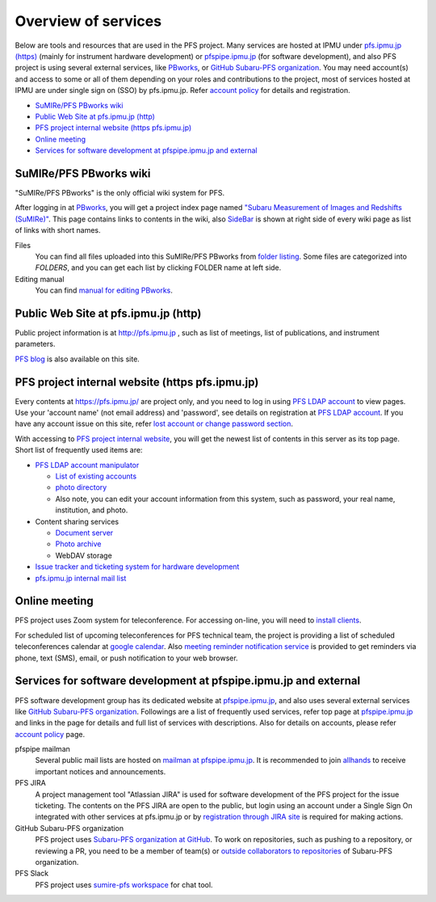 Overview of services
******

Below are tools and resources that are used in the PFS project. 
Many services are hosted at IPMU under `pfs.ipmu.jp (https) <https://pfs.ipmu.jp>`_ 
(mainly for instrument hardware development) or 
`pfspipe.ipmu.jp <pfspipe.ipmu.jp>`_ (for software development), and also PFS 
project is using several external services, like 
`PBworks <http://sumire.pbworks.com/>`_, or 
`GitHub Subaru-PFS organization <https://github.com/Subaru-PFS>`_. 
You may need account(s) and access to some or all of them depending on your 
roles and contributions to the project, most of services hosted at IPMU are 
under single sign on (SSO) by pfs.ipmu.jp. 
Refer `account policy <account.rst>`_ for details and registration. 

* `SuMIRe/PFS PBworks wiki`_
* `Public Web Site at pfs.ipmu.jp (http)`_
* `PFS project internal website (https pfs.ipmu.jp)`_
* `Online meeting`_
* `Services for software development at pfspipe.ipmu.jp and external`_

SuMIRe/PFS PBworks wiki
------

"SuMIRe/PFS PBworks" is the only official wiki system for PFS. 

After logging in at `PBworks <http://sumire.pbworks.com/>`_, 
you will get a project index page named 
`"Subaru Measurement of Images and Redshifts (SuMIRe)" <https://sumire.pbworks.com/w/Subaru%20Measurement%20of%20Images%20and%20Redshifts%20%28SuMIRe%29>`_. 
This page contains links to contents in the wiki, also 
`SideBar <https://sumire.pbworks.com/w/SideBar>`_ is shown at right side of 
every wiki page as list of links with short names. 

Files
  You can find all files uploaded into this SuMIRe/PFS PBworks from 
  `folder listing <http://sumire.pbworks.com/w/browse/#view=ViewAllFiles>`_.
  Some files are categorized into *FOLDERS*, and you can get each list by 
  clicking FOLDER name at left side. 
Editing manual
  You can find `manual for editing PBworks <http://usermanual.pbworks.com/>`_. 


Public Web Site at pfs.ipmu.jp (http)
------

Public project information is at http://pfs.ipmu.jp , 
such as list of meetings, list of publications, and instrument parameters. 

`PFS blog <http://pfs.ipmu.jp/blog/>`_ is also available on this site. 

PFS project internal website (https pfs.ipmu.jp)
------

Every contents at https://pfs.ipmu.jp/ are project only, and you 
need to log in using `PFS LDAP account <account.rst>`_ to view pages. 
Use your 'account name' (not email address) and 'password', see details on 
registration at `PFS LDAP account <account.rst>`_.
If you have any account issue on this site, refer 
`lost account or change password section <account.rst#lost-account-or-change-password>`_.

With accessing to `PFS project internal website <https://pfs.ipmu.jp/>`_, 
you will get the newest list of contents in this server as its top page. 
Short list of frequently used items are:

* `PFS LDAP account manipulator <https://pfs.ipmu.jp/ldap-manip/>`_

  * `List of existing accounts <https://pfs.ipmu.jp/ldap-manip/view_all.cgi>`_
  * `photo directory <https://pfs.ipmu.jp/ldap-manip/view_allphoto.cgi>`_
  * Also note, you can edit your account information from this system, 
    such as password, your real name, institution, and photo. 

* Content sharing services

  * `Document server <https://pfs.ipmu.jp/docsrv/>`_
  * `Photo archive <https://pfs.ipmu.jp/photo/>`_
  * WebDAV storage

* `Issue tracker and ticketing system for hardware development <https://pfs.ipmu.jp/bts/>`_
* `pfs.ipmu.jp internal mail list <https://pfs.ipmu.jp/mailman/listinfo>`_

Online meeting
------

PFS project uses Zoom system for teleconference. 
For accessing on-line, you will need to `install clients <https://zoom.us/download>`_.

For scheduled list of upcoming teleconferences for PFS technical team, 
the project is providing a list of scheduled teleconferences calendar at 
`google calendar <https://calendar.google.com/calendar/embed?src=su0pbsaull17etlj62tet5anm0%40group.calendar.google.com>`_.
Also `meeting reminder notification service <https://pfs.ipmu.jp/notification/>`_ 
is provided to get reminders via phone, text (SMS), email, or push notification 
to your web browser. 

Services for software development at pfspipe.ipmu.jp and external
------

PFS software development group has its dedicated website at 
`pfspipe.ipmu.jp <https://pfspipe.ipmu.jp/>`_, and also uses several external 
services like `GitHub Subaru-PFS organization <https://github.com/Subaru-PFS>`_. 
Followings are a list of frequently used services, refer top page at 
`pfspipe.ipmu.jp <https://pfspipe.ipmu.jp/>`_ and links in the page 
for details and full list of services with descriptions. 
Also for details on accounts, please refer `account policy <account.rst>`_ 
page. 

pfspipe mailman
  Several public mail lists are hosted on `mailman at pfspipe.ipmu.jp 
  <https://pfspipe.ipmu.jp/mailman/listinfo>`_. It is recommended to join 
  `allhands <https://pfspipe.ipmu.jp/mailman/listinfo/allhands>`_ 
  to receive important notices and announcements. 
PFS JIRA
  A project management tool "Atlassian JIRA" is used for software development 
  of the PFS project for the issue ticketing. The contents on the PFS JIRA 
  are open to the public, but login using an account under a Single Sign On 
  integrated with other services at pfs.ipmu.jp or by 
  `registration through JIRA site <https://pfspipe.ipmu.jp/jira/secure/Signup!default.jspa>`_
  is required for making actions. 
GitHub Subaru-PFS organization
  PFS project uses 
  `Subaru-PFS organization at GitHub <https://github.com/Subaru-PFS>`_. 
  To work on repositories, such as pushing to a repository, or reviewing a PR, 
  you need to be a member of team(s) or `outside collaborators to repositories 
  <https://help.github.com/articles/adding-outside-collaborators-to-repositories-in-your-organization/>`_ 
  of Subaru-PFS organization. 
PFS Slack
  PFS project uses `sumire-pfs workspace <https://sumire-pfs.slack.com/>`_ 
  for chat tool.

